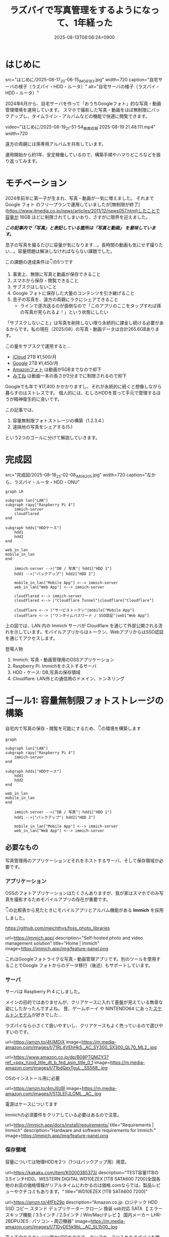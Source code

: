 #+TITLE: ラズパイで写真管理をするようになって、1年経った
#+IMAGE:
#+DATE: 2025-08-13T08:06:24+0900
#+HUGO_AUTO_SET_LASTMOD: t
#+DESCRIPTION:
#+HUGO_TAGS: RaspberryPi Immich 写真管理 自宅サーバー Cloudflare "Cloudflare Tunnel"
#+HUGO_CATEGORIES: tips
#+DRAFT: false
#+HUGO_BUNDLE: 2025/08/raspberry_pi_self_hosted_photo
#+EXPORT_FILE_NAME: index
#+mermaid: true

* はじめに

src="はじめに/2025-08-17_20-06-15_IMG_6183.jpg"
width=720
caption="自宅サーバの様子（ラズパイ・HDD・ルータ）"
alt="自宅サーバの様子（ラズパイ・HDD・ルータ）"

2024年6月から、自宅サーバを作って「おうちGoogleフォト」的な写真・動画管理環境を運用しています。
スマホで撮影した写真・動画をほぼ無制限にバックアップし、タイムライン・アルバムなどの機能で快適に閲覧できます。

video="はじめに/2025-08-19_21-51-54_画面収録 2025-08-19 21.48.111.mp4"
width=720

遠方の両親には孫専用アルバムを共有しています。

運用開始から約1年、安定稼働しているので、構築手順やハマりどころなどを振り返ってみます。

* モチベーション
2024年前半に第一子が生まれ、写真・動画が一気に増えました。
それまで Google フォト のフリープランで運用していましたが[無制限が終了](https://www.itmedia.co.jp/news/articles/2011/12/news057.html)したことで容量が 16GB ほどに制限されてしまいおり、さすがに限界を迎えました。

/*この記事内で「写真」と表記している箇所は「写真と動画」 を意味しています。*/

息子の写真を撮るたびに容量が気になります...。長時間の動画も気にせず撮りたい...。容量問題は解決しなければならない課題でした。

この課題の達成条件は👇️の5つです
1. 事実上、無限に写真と動画が保存できること
2. スマホから保存・閲覧できること
3. サブスクはしないこと
4. Google フォトに保存した大量のコンテンツを引き継げること
5. 息子の写真を、遠方の両親にラクにシェアできること
   - ラインで逐次送るのが面倒なので「このアプリのここをタップすれば孫の写真が見られるよ！」という状態にしたい

「サブスクしないこと」は写真を削除しない限り永続的に課金し続ける必要があるからです。私の現在（2025/08）の写真・動画データは合計265.6GBあります。

この量をサブスクで運用すると...
- [[https://www.apple.com/jp/icloud/][iCloud]] 2TB ¥1,500/月
- [[https://one.google.com/about/plans?hl=ja&g1_landing_page=0][Google]] 2TB ¥1,450/月
- [[https://www.amazon.co.jp/b?ie=UTF8&node=5262648051][Amazonフォト]] は動画が5GBまでなので却下
- [[https://mitene.us/][みてね]] は動画一本の長さが2分までに制限されるので却下

Googleでも年で ¥17,400 かかかりますし、それが永続的に続くと想像しながら暮らすのはストレスです。
個人的には、むしろHDDを買って手元で管理するほうが精神衛生的に良いです。

この記事では、
1. 容量無制限フォトストレージの構築（1.2.3.4.）
2. 遠隔地の写真をシェアする(5.)
という2つのゴールに分けて解説していきます。

* 完成図
src="完成図/2025-08-18_23-02-08_IMG_6205.jpg"
width=720
caption="左から、ラズパイ・ルータ・HDD・ONU"

#+begin_src mermaid
graph LR

subgraph lan["LAN"]
subgraph rapy["Raspberry Pi 4"]
    immich-server
    cloudflared
end

subgraph hdds["HDDケース"]
    hdd1
    hdd2
end

web_in_lan
mobile_in_lan
end

    immich-server -->|"DB / 写真"| hdd1["HDD 1"]
    hdd1 -->|"バックアップ"| hdd2["HDD 2"]

    mobile_in_lan["Mobile App"] <--> immich-server
    web_in_lan["Web App"] <--> immich-server

    cloudflared <--> immich-server
    cloudflared <--> |"Cloudflare Tunnel"|cloudflare["Cloudflare"]
    
    cloudflare <--> |"サービストークン"|mobile["Mobile App"]
    cloudflare <--> |"ワンタイムパスワード / SSO認証"|web["Web App"]
#+end_src

上の図では、LAN 内の Immich サーバが Cloudflare を通じて外部公開される流れを示しています。モバイルアプリからはトークン、WebアプリからはSSO認証を通じてアクセスします。

**** 登場人物
1. Immich: 写真・動画管理用のOSSアプリケーション
2. Raspberry Pi: Immichをホストするサーバ
3. HDD・ケース: DB,写真の保存領域
4. Cloudflare: LAN外との通信用のドメイン、トンネリング

* ゴール1: 容量無制限フォトストレージの構築

自宅内で写真の保存・閲覧を可能にするため、👇️の環境を構築します
#+begin_src mermaid
graph

subgraph lan["LAN"]
subgraph rapy["Raspberry Pi 4"]
    immich-server
end

subgraph hdds["HDDケース"]
    hdd1
    hdd2
end

web_in_lan
mobile_in_lan
end

    immich-server -->|"DB / 写真"| hdd1["HDD 1"]
    hdd1 -->|"バックアップ"| hdd2["HDD 2"]

    mobile_in_lan["Mobile App"] <--> immich-server
    web_in_lan["Web App"] <--> immich-server
#+end_src

** 必要なもの
写真管理用のアプリケーションとそれをホストするサーバ、そして保存領域が必要です。

*** アプリケーション
OSSのフォトアプリケーションはたくさんありますが、我が家はスマホでのみ写真を撮影するためモバイルアプリの存在が重要です。

👇️の比較表から見たときにモバイルアプリとアルバム機能がある *Immich* を採用しました。

https://github.com/meichthys/foss_photo_libraries


url=https://immich.app/
description="Self-hosted photo and video management solution"
title="Home | Immich"
image=https://immich.app/img/feature-panel.png

これはGoogleフォトライクな写真・動画管理アプリです。別のツールを使用することでGoogle フォトからのデータ移行（後述）もサポートしています。

*** サーバ
サーバは Raspberry Pi 4 にしました。

メインの目的ではありませんが、クリアケースに入れて基盤が見えている無骨な姿にしたかったんですよね。
昔、ゲームボーイ や NINTENDO64 にあった[[https://www.nintendo.co.jp/n01/n64/hardware/clear.html][スケルトンモデル]]が好きでした...

ラズパイなら小さくて扱いやすいし、クリアケースもよく売っているので選びやすいのです。

url=https://amzn.to/4fJMDiX
image=https://m.media-amazon.com/images/I/71RL4VEhHkS._AC_SY300_SX300_QL70_ML2_.jpg

url=https://www.amazon.co.jp/dp/B08PTQMZY3?ref_=ppx_hzod_title_dt_b_fed_asin_title_0_1
image=https://m.media-amazon.com/images/I/71bdQexTguL._SS568_.jpg

OSのインストール用に必要

url=https://amzn.to/4mJ9zBl
image=https://m.media-amazon.com/images/I/513LEFJLOML._AC_.jpg

電源はケースについてます

Immichの必須要件をクリアしている必要はあるので注意。

url=https://immich.app/docs/install/requirements/
title="Requirements | Immich"
description="Hardware and software requirements for Immich:"
image=https://immich.app/img/feature-panel.png

*** 保存領域
容量については物理HDDを2つ（1つはバックアップ用）用意。

url=https://kakaku.com/item/K0000385373/
description="TEST容量1TBの3.5インチHDD。WESTERN DIGITAL WD10EZEX [1TB SATA600 7200]全国各地のお店の価格情報がリアルタイムにわかるのは価格.comならでは。製品レビューやクチコミもあります。"
title="WD10EZEX [1TB SATA600 7200]"


url=https://amzn.to/4fFb29p
description="Amazon.co.jp: ロジテック HDD SSD コピー スタンド デュプリケーター クローン 換装 usb対応 SATA 【 エラースキップ機能 / 3.5インチ / 2.5インチ / Win/Mac/テレビ 】 国内メーカー LHR-2BDPU3ES : パソコン・周辺機器"
image=https://m.media-amazon.com/images/I/71DyDE5k9bL._AC_SL1500_.jpg 


玄人志向のスタンドに裸のHDDを立てて、クリアケースに入れたラズパイを隣においておく...
これもやりたかったんですよね...。

さて、必要なものが揃ったら次にラズパイをセットアップします

** ラズパイとHDDのセットアップ
#+begin_src mermaid
graph

subgraph lan["LAN"]
subgraph rapy["Raspberry Pi 4"]
    immich-server
end

subgraph hdds["HDDケース"]
    hdd1
    hdd2
end

web_in_lan
mobile_in_lan
end

    immich-server -->|"DB / 写真"| hdd1["HDD 1"]
    hdd1 -->|"バックアップ"| hdd2["HDD 2"]

    mobile_in_lan["Mobile App"] <--> immich-server
    web_in_lan["Web App"] <--> immich-server

    style rapy fill:#E6FFFA,stroke:#008080,stroke-width:3px,color:black
    style hdds fill:#E6FFFA,stroke:#008080,stroke-width:3px,color:black
    #+end_src

*** OSのインストール
基本的には公式の手順に従います。OSを入れたSDカードをラズパイに指してbootする流れです。

url=https://www.raspberrypi.com/documentation/computers/getting-started.html#sd-cards
title="Getting started - Raspberry Pi Documentation"
description="The official documentation for Raspberry Pi computers and microcontrollers"
image=https://www.raspberrypi.com/documentation/images/opensocial.png

*** ローカルIP固定化
ラズパイが起動したらローカルIPを固定します。今後ラズパイにログインしたり、自宅から Immich にアクセスしたりするとき、このIPを使うためです。DHCPによる自動割り当てだとIPが変わってしまうことがあるので、固定化しておきましょう。

ルータのDHCP設定画面で、 *ラズパイの有線LANのMACアドレス* と任意のIPアドレスを手動設定します。

src="ゴール1：容量無制限フォトストレージの構築/2025-08-13_22-26-08_DHCP Settings.png"
width=720
caption="バッファローのルータ管理画面"

画像の一番下の行で、ラズパイの有線LANのMACアドレスに対して任意のIPアドレスを紐づけています。
MACアドレスは以下の手順で調べられます

1. ラズパイでコマンドラインを開く
2. ~ip a~ を打ち込む
   #+begin_src sh
    ip a
   #+end_src
3. ~eth0:~ の ~link/ether~ の後に書いてある

wifiを使うなら ~wlan0~ を探すと良いですが、速度を考えると有線がおすすめです。

なお、使いたいIPアドレスが別の機器に設定されている場合、そのままでは手動割り当てできません。どうしても特定のIPアドレス（今回の例では 11.14）を使いたい場合は、以下の手順に従います。
1. 特定のIPアドレスを使用中の機器をネットワークから切断する
2. ルータを再起動してIPアドレスの割り当てをリセットする
3. 手動設定する

家庭用ルータのDHCPサーバは「利用可能な番号から順に」割り当てることが多く、結果として若い番号から埋まっていく傾向があります（機種や設定で変わる）。そのため、若い番号を使いたい場合は、多くの機器を切断したうえでルータを再起動しなければならないと思われます。

また、『ラズパイ ip 固定』で検索すると、 ~/etc/dhcpcd.conf~ を編集したり ~NetworkManager~ を設定したりと様々な方法が紹介されています。しかし私の環境ではどれもうまくいかず...。最終的にはルータ側で設定することによって成功しました。ちなみにラズパイ公式も、この方法を推奨しているようです。

**** とても参考になった記事

https://qiita.com/mochi_2225/items/3abcc45db6378e7dbb17

*** VNCやSSHによる遠隔操作
ラズパイのセットアップが終わったら、いちいちモニタに接続するのも面倒なので遠隔で操作できるようにしておきたいです。

https://www.indoorcorgielec.com/resources/raspberry-pi/raspberry-pi-vnc/

https://raspi-school.com/ssh/

また、sshしたときにパスワードを要求されるのも面倒なので、公開鍵認証できるようにしておくと楽ちん

https://qiita.com/Olykoek/items/32d643e5f39bf7b8db74#公開鍵認証の設定方法クライアント側win10

*** ハードディスクのフォーマットとパーティション設定
次に、HDDケースにHDDを設置して、ラズパイとHDDケースをつなげます。

src="ゴール1:_容量無制限フォトストレージの構築/2025-08-19_09-21-57_IMG_9131.jpg"
width=720
caption="床で作業している様子"

src="ゴール1:_容量無制限フォトストレージの構築/2025-08-19_09-25-05_IMG_9940.jpg"
width=500
caption="2台目を接続"

その後、以下を参考に2つのHDDをマウントします。

https://qiita.com/shimanuki-yu/items/cddf7e1d490ad66743f3

/私の場合、メインは ~/mnt/hdd1~ 、バックアップ用は ~/mnt/hdd2~ にマウントしました。/

ここまでで、ラズパイにOSを入れ、ローカルIPを固定し、HDDをマウントするところまで完了しました。
*次はいよいよ Immich の導入です。*

** Immichのセットアップ
#+begin_src mermaid
graph

subgraph lan["LAN"]
subgraph rapy["Raspberry Pi 4"]
    immich-server
end

subgraph hdds["HDDケース"]
    hdd1
    hdd2
end

web_in_lan
mobile_in_lan
end

    immich-server -->|"DB / 写真"| hdd1["HDD 1"]
    hdd1 -->|"バックアップ"| hdd2["HDD 2"]

    mobile_in_lan["Mobile App"] <--> immich-server
    web_in_lan["Web App"] <--> immich-server

    style immich-server fill:#E6FFFA,stroke:#008080,stroke-width:3px,color:black
    #+end_src

*** Dockerでのセットアップと設定ファイルの用意
公式のクイックスタートと同じくDockerで立ち上げるのが楽です。

url=https://immich.app/docs/overview/quick-start
image=https://immich.app/img/feature-panel.png
title="Quick start | Immich"
description="Here is a quick, no-choices path to install Immich and take it for a test drive."

なお ~.env~ ファイルのうち写真アップロード先と・DB保存先は、先程マウントした ~hdd1~ にします。
#+begin_src env
  UPLOAD_LOCATION=/mnt/hdd1/immich/images
  DB_DATA_LOCATION=/mnt/hdd1/immich/postgres
#+end_src

*** Immich管理アカウント作成
~docker compose up -d~ によってコンテナ立ち上げが成功すると、 ~http://<machine-ip-address>:2283~ でImmichにアクセスできます。アクセス後はadminユーザの作成をします。

src="ゴール1:_容量無制限フォトストレージの構築/2025-08-19_13-58-38_スクリーンショット 2025-08-19 13.58.29.png"
width=400
caption="アクセス後の画面"

adminユーザなら一般ユーザアカウントも作成できるので、そのまま私・妻用のアカウントを作ってしまいます

url=https://immich.app/docs/administration/user-management#register-the-admin-user
title="User Management"
description="Immich supports multiple users, each with their own library."
image=https://immich.app/img/feature-panel.png

また、ここでStorageTemplateの設定を確認しておくとよいです

*** StorageTemplate

url=https://immich.app/docs/administration/storage-template/
title="Storage Template | Immich"
image=https://immich.app/img/feature-panel.png

これは写真や動画の保存先・フォルダ構造やファイル名の付け方を設定できる機能です。  

私は ~UPLOAD_LOCATION/library/ユーザ名/2022/2022-02-03/IMAGE_56437.jpg~ のような形式で保存されるように設定しています。

この設定は、設定変更以降に追加した写真から反映されます。変更前に追加済であったものは、 ~ジョブ → ストレージテンプレートの移行~ ボタンを押すことで反映可能です。  

src="ゴール1：容量無制限フォトストレージの構築/2025-08-14_09-11-23_スクリーンショット 2025-08-14 9.11.17.png"
caption="Immich ストレージテンプレートの移行"
width=720

私の場合、Google フォト から大量の写真を移動してきたあとに設定をしたので、反映にかなりの時間がかかりました。好みがあればあらかじめ設定しておくことをおすすめします。

ここまでで、ラズパイ・HDD・Immich のセットアップが完了しました。
次は Googleフォト にある写真・動画を Immich 経由でHDDに保存していきます。

** Googleフォトからの写真移行

#+begin_src mermaid
graph

subgraph lan["LAN"]
subgraph rapy["Raspberry Pi 4"]
    immich-server
end

GoogleTakeout -->|"immich-go"| immich-server

subgraph hdds["HDDケース"]
    hdd1
    hdd2
end

web_in_lan
mobile_in_lan
end

    immich-server -->|"DB / 写真"| hdd1["HDD 1"]
    hdd1 -->|"バックアップ"| hdd2["HDD 2"]

    mobile_in_lan["Mobile App"] <--> immich-server
    web_in_lan["Web App"] <--> immich-server

    %% ノードスタイル
    style immich-server fill:#E6FFFA,stroke:#008080,stroke-width:3px,color:black
    style GoogleTakeout fill:#E6FFFA,stroke:#008080,stroke-width:3px,color:black
    style hdd1 fill:#E6FFFA,stroke:#008080,stroke-width:3px,color:black

    %% 矢印スタイル (index は上から数えた順)
    %% GoogleTakeout --> immich-server が最初のエッジ (0)
    %% immich-server --> hdd1 が次のエッジ (1)
    linkStyle 0 stroke:#008080,stroke-width:4px,color:008080
    linkStyle 1 stroke:#008080,stroke-width:4px,color:008080
#+end_src

~immich-go~ を使います。Google フォトの 写真をImmichで管理する保存領域に移行できるコマンドラインツールです。

必要な材料は👇️です
1. immich-go
2. Google Takeout
   - Google アカウントに保存されているデータをエクスポートしたもの
3. ユーザアカウントごとのImmich API キー
   - Immichに対してアプリケーション外から操作をする際に必要な鍵

具体的には、
#+begin_src sh
  ./immich-go -server=http://<machine-ip-address>:2283 -key=<Immichで作成したAPI キー> upload -create-albums -google-photos <ダウンロードしたGoogle Photo Takeout のパス>
#+end_src
とコマンドを実行することで、Googleから落としてきたコンテンツをImmichの任意ユーザのコンテンツとして取り込むことが出来ます。

*** 写真の重複について
バックアップ前に“写真がどこにあるか”を整理しておく必要があります。過去のすべての写真がスマホに入っていれば Immich のモバイルアプリを起動して、スマホからバックアップするだけで済みます。
しかし実際には「Googleフォトだけにある写真」「スマホだけにある写真」「両方にある写真」が混在しています。

#+begin_src ascii
// Google フォトに保存された写真と、スマホに保存された写真が一部重なってるイメージ
時系列:      2008 ------2017-------2023----------> 新しい

Googleフォト: [===========++++++++++]
スマホ       :           [++++++++++==========]
#+end_src

同じ写真がバックアップされてしまう容量がもったいないです。今回の方針では、2008〜2023年は Google フォトから移行し、それ以降はスマホから直接バックアップすることにしました。

厳密に分けることは難しく2024年前後に重複が発生しますが、Immich には重複検出・削除機能があるため、多少は許容範囲としています。

video="ゴール1:_容量無制限フォトストレージの構築/2025-08-19_21-52-23_画面収録 2025-08-19 21.49.57.mp4"
width=720

/Immichの重複検出・削除機能/


*** immich-go

https://github.com/simulot/immich-go

では immich-go をダウンロードします。 ~<> Code~ 押下 > ~Download ZIP~ でOK。

src="ゴール1:_容量無制限フォトストレージの構築/2025-08-16_08-09-42_スクリーンショット 2025-08-16 8.09.31.png"
caption="immich-goのリポジトリ"
width=720

PC内の好きな場所においておきます

*** Google Takeout

Takeout は以下から出力できます。

url=https://takeout.google.com/
title="Google データ エクスポート"

Google フォトのみチェックボックスをONにして ~次のステップ~ を押下

src="ゴール1:_容量無制限フォトストレージの構築/2025-08-16_08-13-54_スクリーンショット 2025-08-16 8.13.50.png"
caption="Google データ エクスポート"
width=500

次に ~エクスポートを作成~ を押下

src="ゴール1:_容量無制限フォトストレージの構築/2025-08-16_08-16-41_スクリーンショット 2025-08-16 8.16.39.png"
width=500

しばらく待つとGoogleからメールが届きます

src="ゴール1:_容量無制限フォトストレージの構築/2025-08-18_20-39-22_スクリーンショット 2025-08-18 20.39.13.png"
caption="Googleから届くメール"
width=720

メールを開き、メール内リンクに飛ぶと、件数ごとにダウンロードボタンが設置されているので順次押下してダウンロードしていけばOKです。
zipファイルがダウンロードされるはず。

src="ゴール1:_容量無制限フォトストレージの構築/2025-08-18_20-40-07_スクリーンショット 2025-08-18 20.40.00.png"
width=600

もし件数が多すぎて面倒であれば、エクスポート時のファイルサイズ設定を大きめにしましょう。

/私の場合は、自分と妻の2アカウント分をダウンロードしました。/

*** Immich API キー

お次に ~API キー~ を発行します。 ~immich-go~ から Immich のユーザアカウントに対して操作をする際に必要な鍵です。ユーザアカウント事に発行します。

手順
1. Immichにログイン
2. アカウント設定
3. APIキー
4. 新しいAPIキー
5. 任意の名前をつけて作成押下
6. 新しいキーが発行されるのでコピーしておく

src="ゴール1:_容量無制限フォトストレージの構築/2025-08-16_09-25-55_スクリーンショット 2025-08-16 9.25.52.png"
caption="apiキーの作成"
width=720

作成を押すとapiキーが表示されるのでコピーしておきましょう。

/こちらも私のアカウントと、妻のアカウントの2つ分を作成。/

*** immich-goによる移行

コマンドを実行する前に、 ~Google Takeout~ の zip を解凍して中身を確認します。今回は 2024年以降の写真はスマホからバックアップする方針のため、その期間を含む zip は不要です。

/例：Takeout が14分割で、11/14 以降の zip に 2024年のデータが含まれる場合は、11〜14を使用しませんのでどこかに移動しておきます。/

必要な zip ファイルを準備ができたら、 ~immich-go~ をダウンロードしたディレクトリへ移動して、次のコマンドを実行します。

#+begin_src sh

  ./immich-go -server=http://<machine-ip-address>:2283 -key=<Immichで作成したAPI キー> upload -create-albums -google-photos /takeoutがあるディレクトリ名/takeout-*.zip
  
#+end_src

なお ~--dry-run~ オプションをつけることで、実行される処理を事前に確認できます。

コマンド実行後、しばらく待てば Immich に画像や動画が取り込まれているはずです。私のアカウントは写真が多かったのでコマンドを実行して寝ました🛌。翌朝には終わっていた記憶です。

/私と妻の2アカウント分実行しました/

** モバイルアプリの設定
次に Immich モバイルアプリをダウンロードしてセッティングしましょう。

#+begin_src mermaid
graph

subgraph lan["LAN"]
subgraph rapy["Raspberry Pi 4"]
    immich-server
end

subgraph hdds["HDDケース"]
    hdd1
    hdd2
end

web_in_lan
mobile_in_lan
end

    immich-server -->|"DB / 写真"| hdd1["HDD 1"]
    hdd1 -->|"バックアップ"| hdd2["HDD 2"]

    mobile_in_lan["Mobile App"] <--> immich-server
    web_in_lan["Web App"] <--> immich-server

    style mobile_in_lan fill:#E6FFFA,stroke:#008080,stroke-width:3px,color:black
#+end_src

ダウンロード・ログイン・バックアップ、すべて以下のドキュメントに従えばOKです👍️

url=https://immich.app/docs/features/mobile-app/


アプリ起動直後は、 ~http://<machine-ip-address>:2283~ を打ち込みます。

src="ゴール1:_容量無制限フォトストレージの構築/2025-08-19_14-11-54_image-20.png"
caption="Immichモバイルアプリ起動直後"
width=300

その後、作成したユーザのメールアドレスとパスワードを打ち込めばログイン完了！

src="ゴール1:_容量無制限フォトストレージの構築/2025-08-19_14-13-10_image-11.png"
width=300
caption="ログイン画面"

次にスマホのローカルに入っている写真・動画のバックアップ設定を行います。

url=https://immich.app/docs/features/mobile-app/#backup
title="Mobile App | Immich"
image=https://immich.app/img/feature-panel.png

自動バックアップ設定もしておくと良い

url=https://immich.app/docs/features/automatic-backup
title="Automatic Backup | Immich"
image=https://immich.app/img/feature-panel.png

これで、スマホで取った写真をImmich経由でHDDに保存し、そのまま閲覧できるようになります。

src="ゴール1:_容量無制限フォトストレージの構築/2025-08-19_14-16-55_image-19.png"
width=300
caption="Immichモバイルアプリ タイムラインの様子"


** HDD1をバックアップする
最後にHDD1のデータをHDD2にも保存しておきたいです。HDD1がだめになったらすべての資産が消えてしまうので

#+begin_src mermaid
graph

subgraph lan["LAN"]
subgraph rapy["Raspberry Pi 4"]
    immich-server
end

subgraph hdds["HDDケース"]
    hdd1
    hdd2
end

web_in_lan
mobile_in_lan
end

    immich-server -->|"DB / 写真"| hdd1["HDD 1"]
    hdd1 -->|"バックアップ"| hdd2["HDD 2"]

    mobile_in_lan["Mobile App"] <--> immich-server
    web_in_lan["Web App"] <--> immich-server

    %% ノードスタイル
    style hdd1 fill:#E6FFFA,stroke:#008080,stroke-width:3px,color:black
    style hdd2 fill:#E6FFFA,stroke:#008080,stroke-width:3px,color:black
#+end_src


HDD1からHDD2へのバックアップには、 ~Borg~ を使います。差分バックアップツールです。

https://www.borgbackup.org

https://qiita.com/sax_/items/a3d3883ecf7231b30d8a

Immich公式でも ~borg~ によるバックアップ方法がドキュメントとして整備されているため採用。

url=https://immich.app/docs/guides/template-backup-script/
description="Borg is a feature-rich deduplicating archiving software with built-in versioning. We provide a template bash script that can be run daily/weekly as a cron job to back up your files and database. We encourage you to read the quick-start guide for Borg before running this script."
title="Backup Script | Immich"
image=https://immich.app/img/feature-panel.png

手順は公式ドキュメントに従えばOK。ドキュメント中の “Borg backup template” をベースにしたスクリプトを immich-borg.sh として保存し、毎週土曜の午前1:00に実行されるよう crontab を設定しています。
#+begin_src cron
  0 1 * * 6 /immich-borg.sh
#+end_src

** Done
これで、スマホから Immich にログインし、撮影した写真や動画をそのまま HDD にバックアップできる環境が整いました。
当初掲げていた条件もすべてクリアしています。

当初の条件もクリアです
- [X] +1. 事実上、無限に写真と動画が保存できること+
  - HDDの容量を大きいものに変更すればいいので
- [X] +2. スマホから保存・閲覧できること+
- [X] +3. サブスクはしないこと+
- [X] +4. Google フォトに保存した大量のコンテンツを引き継げること+

週に一度は別のHDDにもバックアップを行うことで、データの冗長性も確保[fn:backup]しています。

加えて Immich のアルバム機能を使えば、「息子用アルバム」や「旅行用アルバム」を作成し、私と妻がそれぞれ写真を追加できます。これまで Google フォトや LINE で行っていた共有のスタイルも、そのまま実現できています。

これにて
- [X] 家庭内の写真ストレージ問題
はクリアです

* ゴール2: 遠隔地の家族に安全に写真をシェアする
さて、これで夫婦間の写真管理は解決しました。しかし次の課題は *両親への共有* です。
これまで私と妻は、それぞれの両親にLINEで写真を送っていました。これがかなり面倒...😇
『一箇所にまとめておけば、好きなときに見てもらえる仕組み』がどうしても欲しいです。

幸いImmichであれば複数アカウントが作成できます。アルバム機能もありますし、アルバム事に権限の管理もできます。そのため、親用のアカウントを作り、特定のアルバムに閲覧権限を付与すればよいです。両親はアプリを開いてアルバムをタップすれば、愛孫のかわいい〜👶写真を眺めることができます。

src="ゴール2:_遠隔地の家族に安全に写真をシェアする/2025-08-18_20-25-09_IMG_B821482C98E1-1.jpeg"
caption="アルバム機能"
width=300

しかし、自宅ホストのサーバである以上、外部（遠方の両親）からの *安全なアクセス手段* が必要です。

この課題を解決するために、 ~Cloudflare Tunnel~ を用います。 

** Cloudflare Tunnel

Cloudflare Tunnel は、軽量ツール（ cloudflared ）をサーバに入れるだけで、公開IPやポート開放なしに外部公開できる仕組みです。通信はすべてCloudflare経由になるので安全に扱えます。

https://developers.cloudflare.com/cloudflare-one/connections/connect-networks/

実際、2023年6月ごろに Immich公式Discord でも「どうやってインターネットに公開するのがよいか？」という議論があり、一定数のユーザーが Cloudflare Tunnel を採用しているようです。

https://discord.com/channels/979116623879368755/1122615710846308484

なお注意点として Cloudflare Tunnel にはアップロード制限があります。100MB以上のファイルをアップロードする際には注意が必要です（今回は閲覧オンリーなので問題はなし）

また、 ~Cloudflare Access~ による認証を組み合わせれば限定公開も容易です。

それではセットアップしていきます

** 完成図（Cloudflare）

#+begin_src mermaid
graph LR

subgraph lan["LAN"]
subgraph rapy["Raspberry Pi 4"]
    immich-server
    cloudflared
end

subgraph hdds["HDDケース"]
    hdd1
    hdd2
end

web_in_lan
mobile_in_lan
end

    immich-server -->|"DB / 写真"| hdd1["HDD 1"]
    hdd1 -->|"バックアップ"| hdd2["HDD 2"]

    mobile_in_lan["Mobile App"] <--> immich-server
    web_in_lan["Web App"] <--> immich-server

    cloudflared <--> immich-server
    cloudflared <--> |"Cloudflare Tunnel"|cloudflare["Cloudflare"]
    
    cloudflare <--> |"サービストークン"|mobile["Mobile App"]
    cloudflare <--> |"ワンタイムパスワード / SSO認証"|web["Web App"]

    style cloudflared stroke:#008080,stroke-width:3px
    style cloudflare stroke:#008080,stroke-width:3px
    style mobile stroke:#008080,stroke-width:3px
    style web stroke:#008080,stroke-width:3px

    linkStyle 5 stroke:#008080,stroke-width:3px
    linkStyle 6 stroke:#008080,stroke-width:3px
    linkStyle 7 stroke:#008080,stroke-width:3px
#+end_src

** Cloudflare Registoryでドメインを取得する

Cloudflareにサインアップし、[[https://dash.cloudflare.com/login][ダッシュボード]]から ~ドメインの登録 > ドメイン登録~ に遷移して任意のドメインを取得します

** tunnelの作成
ドメインの購入が完了したらトンネルを作成します。

手順
1. ~ダッシュボード~
2. ~サイドメニュー~
3. ~Zero Trust~
4. ~ネットワーク~
5. ~Tunnels~
6. ~トンネルを作成する~

src="ゴール2:_遠隔地の家族に安全に写真をシェアする/2025-08-17_01-32-54_スクリーンショット 2025-08-17 1.32.46.png"
width=720
caption="Cloudflare Zero Trustの管理画面"

1. ~Cloudflaredを選択する~
2. ~任意の名前をつけて保存~
3. ~次へ~ 

src="ゴール2:_遠隔地の家族に安全に写真をシェアする/2025-08-17_01-33-31_スクリーンショット 2025-08-17 1.33.29.png"
width=720
caption="トンネルの作成"

次に、 ~Debian~ を選択して、表示されるコマンドをサーバで実行しましょう。

src="ゴール2:_遠隔地の家族に安全に写真をシェアする/2025-08-17_08-10-30_スクリーンショット 2025-08-17 8.10.24.png"
width=720
caption="Cloudflare Tunnel コネクタのインストール・実行"

サーバ側でのコマンドが成功すると、このようにコネクタIDと接続済みステータスが表示されるので次へ押下

src="ゴール2:_遠隔地の家族に安全に写真をシェアする/2025-08-17_08-11-24_スクリーンショット 2025-08-17 8.11.14.png"
caption="コネクタ接続完了"
width=720

以下を入力して保存を押下
- サブドメイン: 任意の名前
- ドメイン: Cloudflareで購入したドメインがプルダウンで表示されるため選択
- サービス: HTTP
- URL: localhost:2283

src="ゴール2:_遠隔地の家族に安全に写真をシェアする/2025-08-17_08-15-34_スクリーンショット 2025-08-17 8.15.24.png"
caption="トンネルのパブリックホスト名を入力"
width=720

これで、自宅サーバをCloudflare経由で外部公開可能となりました。設定したURLを打ち込むことで、アクセス可能となっているはずです。

** Cloudflare Accessで認証機能を追加する

しかし、このままだとアクセス制限がついてなくて危険です。特定の人物しかアクセスできないように設定していきます。

*** Webブラウザからの認証
まずはLAN外からブラウザで Immich へアクセスしたときに、Email認証ができるようにを設定します。

ポリシーの追加画面に移動します
1. ~Access~
2. ~ポリシー~
3. ~ポリシーを追加する~ 

src="ゴール2:_遠隔地の家族に安全に写真をシェアする/2025-08-17_15-28-07_スクリーンショット 2025-08-17 15.28.04.png"
caption="ポリシーの追加"
width=720

お次にポリシーを設定
1. ポリシー名に任意の名前を設定
2. セレクターで Emails を選択
3. 認証時にSSO対象となるメールアドレスを追加する
4. 保存
  
src="ゴール2:_遠隔地の家族に安全に写真をシェアする/2025-08-17_15-29-22_スクリーンショット 2025-08-17 15.29.18.png"
caption="ポリシーを追加"
width=720

以下のように追加されます

src="ゴール2:_遠隔地の家族に安全に写真をシェアする/2025-08-17_15-30-38_スクリーンショット 2025-08-17 15.30.32.png"
caption="作成されたポリシー"

続いて、作成したポリシーをアプリケーションに設定します。

1. ~Access~
2. ~アプリケーション~
3. ~アプリケーションを追加する~
   
src="ゴール2:_遠隔地の家族に安全に写真をシェアする/2025-08-17_15-31-15_スクリーンショット 2025-08-17 15.31.02.png"
caption="アプリケーションの追加"
width=720

次にアプリケーションの種類を選びます
1. ~セルフホスト~
2. ~選択する~

src="ゴール2:_遠隔地の家族に安全に写真をシェアする/2025-08-17_15-31-51_スクリーンショット 2025-08-17 15.31.46.png"
caption="アプリケーションの種類を選択"
width=720

アプリケーションの情報を入力します
1. 任意のアプリケーション名を追加
2. パブリックホスト名を追加をクリック > パブリックホストの入力欄が出てくる
3. サブドメイン・ドメインは先程のTunnelと同様のものを入力
4. Access ポリシー欄で、 ~既存のポリシーを選択~ を押下

src="ゴール2:_遠隔地の家族に安全に写真をシェアする/2025-08-17_15-32-19_スクリーンショット 2025-08-17 15.32.17.png"
caption="アプリケーション情報の入力画面"
width=720

1. 先ほど作成したポリシーがでてくるのでチェックして確認
2. 次へ で進んでいくと、保存ボタンが出てくるので保存します
   
src="ゴール2:_遠隔地の家族に安全に写真をシェアする/2025-08-17_15-34-15_スクリーンショット 2025-08-17 15.34.02.png"
caption="作済みのポリシーが表示される"
width=720

以上です。
再び、設定したURLにブラウザでアクセスしてみると、SSO認証画面が表示されるはずです

src="ゴール2:_遠隔地の家族に安全に写真をシェアする/2025-08-17_15-37-03_スクリーンショット 2025-08-17 15.36.51.png"
caption="Cloudflareの認証画面"
width=400

ここでポリシーに追加した Email を入力すればメールが届き、メールに書いてあるパスコードを入力することで認証を突破できます。突破後はImmichのログイン画面に遷移します。
（画像ではGoogle のOAuthでも認証できるようにしています）

src="ゴール2:_遠隔地の家族に安全に写真をシェアする/2025-08-17_15-38-53_スクリーンショット 2025-08-17 15.38.49.png"
caption="パスコード入力画面"
width=500

ブラウザから利用する場合は以上です。実家に帰ったとき、PCをTVにつなげて大画面で孫の画像を見ることがあるので、この設定は必須です

*** モバイルアプリからの認証
次に、Immichモバイルアプリからアクセスする方法です。モバイルアプリではブラウザのように認証画面に遷移できないので、そのままではログインできません。そこで Cloudflareの ~Service Token~ と、Immichモバイルアプリの設定 ~カスタムプロキシヘッダ設定~ を活用します。

~Service Token~ は、アプリやプログラムから Cloudflare の制限されたリソースへとアクセスするための鍵です。

Immich モバイルアプリには、サーバへアクセスする際のリクエストに任意の値を含めることができる ~カスタムプロキシヘッダ~ 設定があります。こちらにトークンを設定することで、認証を突破できるという寸法です。

*** Cloudflare上の設定

では、さっそく Service Token を作成していきましょう

1. ~Cloudflare Zero Trustホーム~
2. ~Access~
3. ~サービス認証~
4. ~サービストークンを作成する~

src="ゴール2:_遠隔地の家族に安全に写真をシェアする/2025-08-17_15-40-38_スクリーンショット 2025-08-17 15.40.34.png"
caption="Service認証画面"
width=720

1. 任意のトークン名を入力
2. 任意の期限を入力
3. トークンを生成する

src="ゴール2:_遠隔地の家族に安全に写真をシェアする/2025-08-17_15-41-18_スクリーンショット 2025-08-17 15.41.14.png"
caption="サービストークン作成画面"
width=720

すると、以下のように ~クライアントID~ と ~クライアントシークレット~ が表示されるのでコピーしておきます。

src="ゴール2:_遠隔地の家族に安全に写真をシェアする/2025-08-17_15-42-01_スクリーンショット 2025-08-17 15.41.53.png"
caption="生成されたトークン"
width=720

お次は再びポリシーを作成します

次に、再びポリシーを作成します。セレクターから Service Token を選び、先ほど作成したトークンをプルダウンから選択します。

src="ゴール2:_遠隔地の家族に安全に写真をシェアする/2025-08-18_18-18-51_スクリーンショット 2025-08-18 18.18.43.png"
caption="セレクターでService Tokenを選択肢、値のフォームをクリックするとプルダウンで作成済みのサービス認証が表示される"
width=720

ポリシーを保存し、先ほど作成したアプリケーションにこのポリシーを設定します

1. ~Access~
2. ~アプリケーション~
3. 作成したアプリケーション名の三点ドット
4. ~編集~

src="ゴール2:_遠隔地の家族に安全に写真をシェアする/2025-08-18_19-41-03_スクリーンショット 2025-08-18 19.40.58.png"
width=720

アプリケーションにポリシーを追加します

1. ~タグ: ポリシー~
2. ~既存のポリシーを選択~
3. 作成した Service Tokenのポリシーを選択
4. ~確認~
5. ~アプリケーションを保存~ 

src="ゴール2:_遠隔地の家族に安全に写真をシェアする/2025-08-18_19-42-21_スクリーンショット 2025-08-18 19.42.12.png"
caption="作成したポリシーが選択できる"
width=720

これでCloudflare側の設定は完了です。

*** Immich モバイルアプリ上の設定

お次はImmichのモバイルアプリで、アクセス時にトークンを含めるように設定します。

1. Immichモバイルアプリのログイン画面を開く
2. 歯車マークをタップ
3. カスタムプロキシヘッダをタップ
4. プロキシヘッダに以下を入力します
   1. 生成したクライアントIDのヘッダーと値
   2. クライアントシークレットのヘッダーと値

src="ゴール2:_遠隔地の家族に安全に写真をシェアする/2025-08-18_19-57-44_スクリーンショット 2025-08-18 19.57.38.png"
width=8000
caption="カスタムプロキシヘッダの設定"

設定は以上です👍️
これで、Immichモバイルアプリから外部向けURLにアクセスしても認証を通過でき、作成済みアカウントでログインすれば写真を閲覧できます。

src="ゴール2:_遠隔地の家族に安全に写真をシェアする/2025-08-17_15-46-13_スクリーンショット 2025-08-17 15.46.07.png"
width=500
caption="ドメインを打ち込めば、ログイン画面に遷移できる！"

つまり、以下の手順を4人分実施すれば良いわけです。
1. Immichで両親のアカウントを作成する
2. 両親のアカウントに、息子のアルバムへの閲覧権限を付与する
3. 両親のスマホにモバイルアプリをダウンロードする
4. モバイルアプリでカスタムプロキシヘッダを設定
5. 各自のアカウントでログイン
   
これで、両親は自分のアカウントでログインし、アルバムをタップするだけで、いつでも孫の写真を見られるようになりました

** Done👍️

これにて、
- [X] +遠隔地の家族に安全に写真をシェアする+
クリアです。

* 最後に

今回の構築で、
1. 事実上、無限に写真と動画が保存できること
2. スマホから保存・閲覧できること
3. サブスクはしないこと
4. Google フォトに保存した大量のコンテンツを引き継げること
5. 息子の写真を、遠方の両親にラクにシェアできること

といった条件をすべて満たすことができました。

費用とメリデメを振り返ってみます

*** 費用
| 項目                  | 単価     | 数量 | 小計     |
|----------------------+---------+-----+---------|
| Raspberry Pi 4 (8GB) | ¥12,000 |   1 | ¥12,000 |
| HDD 1TB              | ¥7,000  |   2 | ¥14,000 |
| HDDケース（スタンド）   | ¥4,000  |   1 | ¥4,000  |
| 雑費（SD・ケーブル）    | ¥600    |   1 | ¥600    |
|----------------------+---------+-----+---------|
| 合計                  |         |     | ¥30,600 |

#+TBLFM: $4=$2*$3;N::@>$4=vsum(@I..@II)

| 項目      | 単価    | 数量 | 小計    |
|----------+--------+-----+--------|
| ドメイン代 | ¥1,000 |   1 | ¥1,000 |
|----------+--------+-----+--------|
| 年額合計   |        |     | ¥1,000 |
#+TBLFM: $4=$2*$3;N::@>$4=vsum(@I..@II)

Google One (2TB) は ¥17,400/年。
初期費用はかかるものの、2年弱運用できればおとく...?!


*** メリデメ
メリット
- サブスク費用が不要（HDD増設すれば容量は実質無限）
- エンジニアとしての勉強になる

デメリット
- 初期構築の手間（Docker, Cloudflare などの理解が必要）
- HDDが壊れたときのリスクが大きい。クラウドと比べてリスク分散も難しい
- Immich のアップデート時、破壊的な変更がたまにあるため、しっかり調べて対応しなければならない
  
あれ...あんまりメリットがない...?🧐

エンジニアの勉強・趣味としてはとても良いですが、とにかくたくさん写真・動画を保存したいならサブスクするのが早いですね。

*** 今後の課題
- もう一箇所バックアップを用意したい
- 週1のバックアップ用にもかかわらず、HDD2が常時接続＆回転しっぱなし。
  - 必要な時間だけ起動・それ以外はスリープできるようにできないか
- iPhoneでImmichを開くと最初に1分ほどフリーズする
  - おそらくスマホのローカルに入っている写真が多すぎるため、「バックアップ済みかどうかの確認」に時間がかかっている可能性がある
  - 余裕があれば調査したい

[fn:backup][[https://www.backblaze.com/blog/the-3-2-1-backup-strategy/][3-2-1 backup strategy]] に従うと、別の場所にもう1つバックアップを用意すべきでしょうね。
